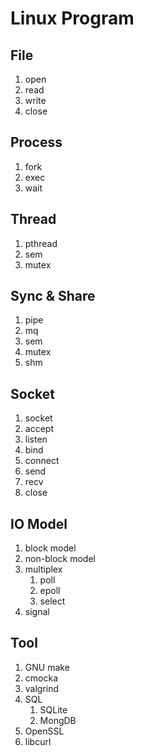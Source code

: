 * Linux Program
** File
1. open
2. read
3. write
4. close

** Process
1. fork
2. exec
3. wait

** Thread
1. pthread
2. sem
3. mutex

** Sync & Share
1. pipe
2. mq
3. sem
4. mutex
5. shm

** Socket
1. socket
2. accept
3. listen
4. bind
5. connect
6. send
7. recv
8. close

** IO Model
1. block model
2. non-block model
3. multiplex
    1. poll
    2. epoll
    3. select
4. signal

** Tool
1. GNU make
2. cmocka
3. valgrind
4. SQL
    1. SQLite
    2. MongDB
5. OpenSSL
6. libcurl